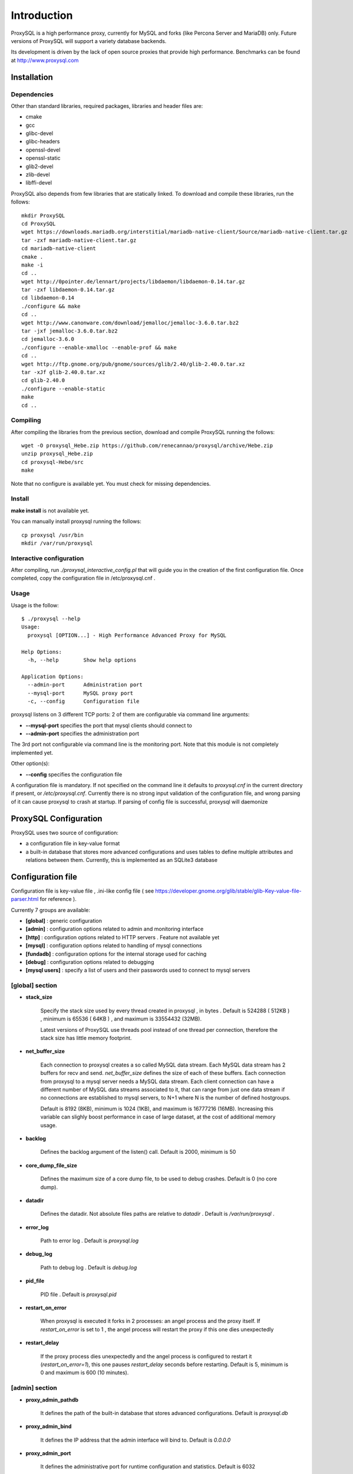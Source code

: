============
Introduction
============

ProxySQL is a high performance proxy, currently for MySQL and forks (like Percona Server and MariaDB) only.
Future versions of ProxySQL will support a variety database backends.

Its development is driven by the lack of open source proxies that provide high performance.
Benchmarks can be found at http://www.proxysql.com


Installation
============


Dependencies
~~~~~~~~~~~~
Other than standard libraries, required packages, libraries and header files are:

* cmake
* gcc
* glibc-devel
* glibc-headers
* openssl-devel
* openssl-static
* glib2-devel
* zlib-devel
* libffi-devel

ProxySQL also depends from few libraries that are statically linked.
To download and compile these libraries, run the follows::

  mkdir ProxySQL
  cd ProxySQL
  wget https://downloads.mariadb.org/interstitial/mariadb-native-client/Source/mariadb-native-client.tar.gz
  tar -zxf mariadb-native-client.tar.gz
  cd mariadb-native-client
  cmake .
  make -i
  cd ..
  wget http://0pointer.de/lennart/projects/libdaemon/libdaemon-0.14.tar.gz
  tar -zxf libdaemon-0.14.tar.gz 
  cd libdaemon-0.14
  ./configure && make
  cd ..
  wget http://www.canonware.com/download/jemalloc/jemalloc-3.6.0.tar.bz2
  tar -jxf jemalloc-3.6.0.tar.bz2
  cd jemalloc-3.6.0
  ./configure --enable-xmalloc --enable-prof && make
  cd ..
  wget http://ftp.gnome.org/pub/gnome/sources/glib/2.40/glib-2.40.0.tar.xz
  tar -xJf glib-2.40.0.tar.xz
  cd glib-2.40.0
  ./configure --enable-static
  make
  cd ..



Compiling
~~~~~~~~~

After compiling the libraries from the previous section, download and compile ProxySQL running the follows::
  
  wget -O proxysql_Hebe.zip https://github.com/renecannao/proxysql/archive/Hebe.zip
  unzip proxysql_Hebe.zip
  cd proxysql-Hebe/src
  make

Note that no configure is available yet. You must check for missing dependencies.


Install
~~~~~~~

**make install** is not available yet.

You can manually install proxysql running the follows::

  cp proxysql /usr/bin
  mkdir /var/run/proxysql


Interactive configuration
~~~~~~~~~~~~~~~~~~~~~~~~~

After compiling, run *./proxysql_interactive_config.pl* that will guide you in the creation of the first configuration file.
Once completed, copy the configuration file in /etc/proxysql.cnf .


Usage
~~~~~

Usage is the follow::

  $ ./proxysql --help
  Usage:
    proxysql [OPTION...] - High Performance Advanced Proxy for MySQL
  
  Help Options:
    -h, --help        Show help options
  
  Application Options:
    --admin-port      Administration port
    --mysql-port      MySQL proxy port
    -c, --config      Configuration file


proxysql listens on 3 different TCP ports: 2 of them are configurable via command line arguments:

* **--mysql-port** specifies the port that mysql clients should connect to
* **--admin-port** specifies the administration port

The 3rd port not configurable via command line is the monitoring port. Note that this module is not completely implemented yet.

Other option(s):

* **--config** specifies the configuration file

A configuration file is mandatory.
If not specified on the command line it defaults to *proxysql.cnf* in the current directory if present, or */etc/proxysql.cnf*.
Currently there is no strong input validation of the configuration file, and wrong parsing of it can cause proxysql to crash at startup.
If parsing of config file is successful, proxysql will daemonize


ProxySQL Configuration
======================

ProxySQL uses two source of configuration:

* a configuration file in key-value format
* a built-in database that stores more advanced configurations and uses tables to define multiple attributes and relations between them. Currently, this is implemented as an SQLite3 database



Configuration file
==================

Configuration file is key-value file , .ini-like config file ( see https://developer.gnome.org/glib/stable/glib-Key-value-file-parser.html for reference ).

Currently 7 groups are available:

* **[global]** : generic configuration
* **[admin]** : configuration options related to admin and monitoring interface
* **[http]** : configuration options related to HTTP servers . Feature not available yet
* **[mysql]** : configuration options related to handling of mysql connections
* **[fundadb]** : configuration options for the internal storage used for caching
* **[debug]** : configuration options related to debugging
* **[mysql users]** : specify a list of users and their passwords used to connect to mysql servers


[global] section
~~~~~~~~~~~~~~~~

* **stack_size**

	Specify the stack size used by every thread created in proxysql , in bytes . Default is 524288 ( 512KB ) , minimum is 65536 ( 64KB ) , and maximum is 33554432 (32MB).

	Latest versions of ProxySQL use threads pool instead of one thread per connection, therefore the stack size has little memory footprint.

* **net_buffer_size**

	Each connection to proxysql creates a so called MySQL data stream. Each MySQL data stream has 2 buffers for recv and send. *net_buffer_size* defines the size of each of these buffers. Each connection from proxysql to a mysql server needs a MySQL data stream. Each client connection can have a different number of MySQL data streams associated to it, that can range from just one data stream if no connections are established to mysql servers, to N+1 where N is the number of defined hostgroups.

	Default is 8192 (8KB), minimum is 1024 (1KB), and maximum is 16777216 (16MB). Increasing this variable can slighly boost performance in case of large dataset, at the cost of additional memory usage.

* **backlog**

	Defines the backlog argument of the listen() call. Default is 2000, minimum is 50

* **core_dump_file_size**

	Defines the maximum size of a core dump file, to be used to debug crashes. Default is 0 (no core dump).

* **datadir**

	Defines the datadir. Not absolute files paths are relative to *datadir* . Default is */var/run/proxysql* .

* **error_log**

	Path to error log . Default is *proxysql.log*

* **debug_log**

	Path to debug log . Default is *debug.log*

* **pid_file**

	PID file . Default is *proxysql.pid*

* **restart_on_error**

	When proxysql is executed it forks in 2 processes: an angel process and the proxy itself. If *restart_on_error* is set to 1 , the angel process will restart the proxy if this one dies unexpectedly

* **restart_delay**

	If the proxy process dies unexpectedly and the angel process is configured to restart it (*restart_on_error=1*), this one pauses *restart_delay* seconds before restarting. Default is 5, minimum is 0 and maximum is 600 (10 minutes).
 

[admin] section
~~~~~~~~~~~~~~~

* **proxy_admin_pathdb**

	It defines the path of the built-in database that stores advanced configurations. Default is *proxysql.db*

* **proxy_admin_bind**

	It defines the IP address that the admin interface will bind to. Default is *0.0.0.0*

* **proxy_admin_port**

	It defines the administrative port for runtime configuration and statistics. Default is 6032

* **proxy_admin_user**

	It defines the user to connect to the admin interface . Default is *admin* 

* **proxy_admin_password**

	It defines the password to connect to the admin interface . Default is *admin* 

* **proxy_admin_refresh_status_interval**

	ProxySQL doesn't constantly update status variables/tables in the admin interface. These are updates only when read, and up to once every *proxy_admin_refresh_status_interval* seconds. Default is 600 (10 minutes), minimum is 0 and maximum is 3600 (1 hour). 

* **proxy_monitor_bind**

	It defines the IP address that the monitor interface will bind to. Default is *0.0.0.0*

* **proxy_monitor_port**

	It defines the monitoring port for runtime statistics. Default is 6031 . This module is not completely implemented yet

* **proxy_monitor_user**

	It defines the user to connect to the monitoring interface . Default is *monitor* . This module is not completely implemented yet

* **proxy_monitor_password**

	It defines the password to connect to the monitoring interface . Default is *monitor* . This module is not completely implemented yet

* **proxy_monitor_refresh_status_interval**

	ProxySQL doesn't constantly update status variables/tables in the monitoring interface. These are updates only when read, and up to once every *proxy_monitor_refresh_status_interval* seconds. Default is 10, minimum is 0 and maximum is 3600 (1 hour). This module is not completely implemented yet

* **sync_to_disk_on_flush_command**

	When sync_to_disk_on_flush_command=1 , in-memory configuration is automatically saved on disk after every FLUSH command. Boolean parameter (0/1) , where 1 is the default (enabled). 

* **sync_to_disk_on_shutdown**

	When sync_to_disk_on_shutdown=1 , in-memory configuration is automatically saved on disk when the SHUTDOWN command is executed in the admin interface. Boolean parameter (0/1) , where 1 is the default (enabled). 

[http] section
~~~~~~~~~~~~~~

This module is not implemented yet.


[mysql] section
~~~~~~~~~~~~~~~

* **mysql_threads**

	Early versions of ProxySQL used 1 thread per connection, while recent versions use a pool of threads that handle all the connections. Performance improved by 20% for certain workload and an optimized number of threads. This can also drastically reduces the amount of memory uses by ProxySQL. Further optimizations are expected. Default is *number-of-CPU-cores X 2* , minimum is 2 and maximum is 128 .

* **mysql_default_schema**

	Each connection *requires* a default schema (database). If a client connects without specifying a schema, mysql_default_schema is applied. It defaults to *information_schema*.

	If you're using mostly one database, specifying a default schema (database) *could* save a request for each new connection.

* **proxy_mysql_bind**

	It defines the IP address that the mysql interface will bind to. Default is *0.0.0.0*

* **proxy_mysql_port**

	Specifies the port that mysql clients should connect to. Default is 6033.

* **mysql_socket**

	ProxySQL can accept connection also through the Unix Domain socket specified in *mysql_socket* . This socket is usable only if the client and ProxySQL are running on the same server. Benchmark shows that with workloads where all the queries are served from the internal query cache (that is, very fast), Unix Domain socket provides 50% more throughput than TCP socket. Default is */tmp/proxysql.sock*


* **mysql_hostgroups**

	ProxySQL groups MySQL backends into hostgroups. *mysql_hostgroups* defines the maximum number of hostgroups. Default is 8, mimimum is 2 (enough for classic read/write split) and maximum is 64 .

* **mysql_poll_timeout**

	Each connection to proxysql is handled by a thread that call poll() on all the file descriptors opened. poll() is called with a timeout of *mysql_poll_timeout* milliseconds. Default is 10000 (10 seconds) and minimum is 100 (0.1 seconds). The same timeout is applied also in the admin interface and in the monitoring interface.

* **mysql_auto_reconnect_enabled**

	If a connection to mysql server is dropped because killed or timed out, it automatically reconnects. This feature is very unstable and should not be enabled. Default is 0 (disabled).

* **mysql_query_cache_enabled**

	Enable the internal query cache that can be used to cache SELECT statements. Boolean parameter (0/1) , and default is 1 (enabled).

* **mysql_query_cache_partitions**

	The internal query cache is divided in several partitions to reduce contentions. Default is 16, minimum is 1 and maximum is 128.

* **mysql_query_cache_size**

	It defines the size of the internal query cache, if enabled. Default is 1048576 (1MB), so is its minimum. There is no maximum defined.

* **mysql_query_cache_precheck**

	It this option is enabled, the internal query cache is checked for possible resultset for every query even if not configured to be cached. Enabling this option can improved performance if the query cache hit ratio is high, as it prevents the parsing of the queries. Boolean parameter (0/1) , and default is 1 (enabled).

* **mysql_max_query_size**

	A query received from a client can be of any length. Although, to optimize memory utilization and to improve performance, only queries with a length smaller than *mysql_max_query_size* are analyzed and processed. Any query longer than *mysql_max_query_size* is forwarded to a mysql servers without being processed. That also means that for large queries the query cache is disabled. Default value is 1048576 (1MB), and the maximum length is 16777210 (few bytes less than 16MB).

* **mysql_max_resultset_size**

	When the server sends a resultset to proxysql, the resultset is stored internally before being forwarded to the client. *mysql_max_resultset_size* defines the maximum size of a resultset for being buffered: once a resultset passes this threshold it stops the buffering and triggers a fast forward algorithm. Indirectly, it also defines also the maximum size of a cachable resultset. In future a separate option will be introduced. Default is 1048576 (1MB).

* **mysql_query_cache_default_timeout**

	Every cached resultset has a time to live . *mysql_query_cache_default_timeout* defines the default time to live (in second) for the predefined caching rules when the administrator didn't explicitly configure query rules. Default is 1 seconds.

* **mysql_server_version**

	When a client connects to ProxySQL , this introduces itself as mysql version *mysql_server_version* . The default is "5.1.30" ( first GA release of 5.1 ).

* **mysql_usage_user** and **mysql_usage_password**

	At startup (and in future releases also at regular interval), ProxySQL connects to all the MySQL servers configured to verify connectivity and the status of read_only (this option if used to determine if a server is a master or a slave only during the first automatic configuration: do not rely on this for advanced setup).  *mysql_usage_user* and *mysql_usage_password* define the username and password that ProxySQL uses to connect to MySQL server. As the name suggests, only USAGE privilege is required. Defaults are *mysql_usage_user=proxy* and *mysql_usage_password=proxy* .

* **mysql_servers**

	Defines a list of mysql servers to use as backend in the format of hostname:port , separated by ';' . Example : mysql_servers=192.168.1.2:3306;192.168.1.3:3306;192.168.1.4:3306 . No default applies.

	**Note** : this list is used only of the built-in database is not present yet. If the built-in database is already present, this option is ignored.

* **mysql_connection_pool_enabled**

	ProxySQL implements its own connection pool to MySQL backends. Boolean parameter (0/1) , where 1 is the default (enabled).

* **mysql_share_connections**

	When connection pool is enabled, it is also possible to share connections among clients. Boolean parameter (0/1) , where 0 is the default (disabled).

	When this feature is disabled (default) and a connection is assigned to a client, this connection will be used only by that specific client connection and will be never shared. That is: connections to MySQL servers are not shared among client connections . When this feature is enabled, multiple clients can use the same connection to a single backend. This feature is *experimental*. 

* **mysql_wait_timeout**

	If connection pool is enabled ( *mysql_connection_pool_enabled=1* ) , unused connection (not assigned to any client) are automatically dropped after *mysql_wait_timeout* seconds. Default is 28800 (8 hours) , minimum is 1 second and maximum is 604800 (1 week). This option *must* be smaller than mysql variable *wait_timeout* .

* **mysql_parse_trx_cmds**

	ProxySQL can filter unnecessary transaction commands if irrelevant. For example, if a connection sends BEGIN or COMMIT twice without any command in between, the second command is filtered. Boolean parameter (0/1) , where 0 is the default (disabled). This feature is absolutely *unstable*.

* **mysql_maintenance_timeout**

	When a backend server is disabled, only the idle connections are immediately terminated. All the other active connections have up to *mysql_maintenance_timeout* milliseconds to gracefully shutdown before being terminated. Default is 10000 (10 seconds), minimum is 1000 (1 second) and maximum is 60000 (1 minute).

* **mysql_poll_timeout_maintenance**

	When a backend server is disabled, poll() timeout is *mysql_poll_timeout_maintenance* instead of *mysql_poll_timeout*. Also this variable is in milliseconds. Default is 100 (0.1 second), minimum is 100 (0.1 second) and maximum is 1000 (1 second).

* **mysql_query_statistics_enabled**

	ProxySQL collects queries statistics when enabled. This option can affect performance. Boolean parameter (0/1) , where 0 is the default (disabled).

* **mysql_query_statistics_interval**

	This option specifies how often (in seconds) ProxySQL dumps query statistics. Default is 10 (seconds), minimum is 5 and maximum is 600 (10 minutes).


[mysql users] section
~~~~~~~~~~~~~~~~~~~~~

This section includes a list of users and relative password in the form **user=password** . Users without password are in the form **user=** . For example::

  root=secretpass
  webapp=$ecr3t
  guest=
  test=password


[fundadb] section
~~~~~~~~~~~~~~~~~

This section allows advenced tunings related to the thread responsible to purge the internal query cache. normally there is no need to tune it.

* **fundadb_hash_purge_time**

	Total time to purge a hash table, in millisecond. Default is 10000 (10 second), miminum is 100 (0.1 second) and maximum is 600000 (10 minutes)

* **fundadb_hash_purge_loop**

	The purge of a hash table is performed in small chunks of time, defined by *fundadb_hash_purge_loop* . Default is 100 (0.1 second), minimum is 100 (0.1 second) and maximum is 60000 (1 minute)

* **fundadb_hash_expire_default**

	fundadb hash default expire in second. This is not relevant as every entry in the internal query always have an explicit timeout.

* **fundadb_hash_purge_threshold_pct_min**

	Minimum percentage of memory usage that triggers normal purge. No purge is performed if memory usage is below this threshold. Default is 50 (%), minimum is 0, maximum is 90.

* **fundadb_hash_purge_threshold_pct_max**

	Maximum percentage of memory usage that triggers normal purge. Aggressive purging is performed if memory usage is above this threshold. Default is 90 (%), minimum is 50, maximum is 100.


Quick start Tutorial
====================

Download and compile
~~~~~~~~~~~~~~~~~~~~

These are the simple steps to download and compile ProxySQL::
  
  rene@voyager:~$ mkdir ProxySQL
  rene@voyager:~$ cd ProxySQL
  rene@voyager:~/ProxySQL$ wget https://downloads.mariadb.org/interstitial/mariadb-native-client/Source/mariadb-native-client.tar.gz
  ...
  rene@voyager:~/ProxySQL$ tar -zxf mariadb-native-client.tar.gz
  rene@voyager:~/ProxySQL$ cd mariadb-native-client
  rene@voyager:~/ProxySQL/mariadb-native-client$ cmake . && make
  ...
  rene@voyager:~/ProxySQL/mariadb-native-client$ cd ..
  
  rene@voyager:~/ProxySQL$ wget http://0pointer.de/lennart/projects/libdaemon/libdaemon-0.14.tar.gz
  ...
  rene@voyager:~/ProxySQL$ tar -zxf libdaemon-0.14.tar.gz 
  rene@voyager:~/ProxySQL$ cd libdaemon-0.14
  rene@voyager:~/ProxySQL/libdaemon-0.14$ ./configure && make
  ...
  rene@voyager:~/ProxySQL/libdaemon-0.14$ cd ..
  rene@voyager:~/ProxySQL$ wget -O proxysql_Hebe.zip https://github.com/renecannao/proxysql/archive/Hebe.zip
  ...
  rene@voyager:~/ProxySQL$ unzip proxysql_Hebe.zip
  ...
  rene@voyager:~/ProxySQL$ cd proxysql-Hebe/src/
  rene@voyager:~/ProxySQL/proxysql-Hebe/src$ make
  gcc -c -o obj/utils.o utils.c -I../include -I../sqlite3 -I../../mariadb-native-client/include -I../../libdaemon-0.14 `pkg-config --cflags gthread-2.0` -rdynamic -O0 -ggdb -DDEBUG -Wall
  gcc -c -o obj/l_utils.o l_utils.c -I../include -I../sqlite3 -I../../mariadb-native-client/include -I../../libdaemon-0.14 `pkg-config --cflags gthread-2.0` -rdynamic -O0 -ggdb -DDEBUG -Wall
  gcc -c -o obj/mysql_session.o mysql_session.c -I../include -I../sqlite3 -I../../mariadb-native-client/include -I../../libdaemon-0.14 `pkg-config --cflags gthread-2.0` -rdynamic -O0 -ggdb -DDEBUG -Wall
  gcc -c -o obj/mysql_data_stream.o mysql_data_stream.c -I../include -I../sqlite3 -I../../mariadb-native-client/include -I../../libdaemon-0.14 `pkg-config --cflags gthread-2.0` -rdynamic -O0 -ggdb -DDEBUG -Wall
  gcc -c -o obj/mysql_backend.o mysql_backend.c -I../include -I../sqlite3 -I../../mariadb-native-client/include -I../../libdaemon-0.14 `pkg-config --cflags gthread-2.0` -rdynamic -O0 -ggdb -DDEBUG -Wall
  gcc -c -o obj/main.o main.c -I../include -I../sqlite3 -I../../mariadb-native-client/include -I../../libdaemon-0.14 `pkg-config --cflags gthread-2.0` -rdynamic -O0 -ggdb -DDEBUG -Wall
  gcc -c -o obj/debug.o debug.c -I../include -I../sqlite3 -I../../mariadb-native-client/include -I../../libdaemon-0.14 `pkg-config --cflags gthread-2.0` -rdynamic -O0 -ggdb -DDEBUG -Wall
  gcc -c -o obj/fundadb_hash.o fundadb_hash.c -I../include -I../sqlite3 -I../../mariadb-native-client/include -I../../libdaemon-0.14 `pkg-config --cflags gthread-2.0` -rdynamic -O0 -ggdb -DDEBUG -Wall
  gcc -c -o obj/global_variables.o global_variables.c -I../include -I../sqlite3 -I../../mariadb-native-client/include -I../../libdaemon-0.14 `pkg-config --cflags gthread-2.0` -rdynamic -O0 -ggdb -DDEBUG -Wall
  gcc -c -o obj/mysql_connpool.o mysql_connpool.c -I../include -I../sqlite3 -I../../mariadb-native-client/include -I../../libdaemon-0.14 `pkg-config --cflags gthread-2.0` -rdynamic -O0 -ggdb -DDEBUG -Wall
  gcc -c -o obj/mysql_protocol.o mysql_protocol.c -I../include -I../sqlite3 -I../../mariadb-native-client/include -I../../libdaemon-0.14 `pkg-config --cflags gthread-2.0` -rdynamic -O0 -ggdb -DDEBUG -Wall
  gcc -c -o obj/mysql_handler.o mysql_handler.c -I../include -I../sqlite3 -I../../mariadb-native-client/include -I../../libdaemon-0.14 `pkg-config --cflags gthread-2.0` -rdynamic -O0 -ggdb -DDEBUG -Wall
  gcc -c -o obj/network.o network.c -I../include -I../sqlite3 -I../../mariadb-native-client/include -I../../libdaemon-0.14 `pkg-config --cflags gthread-2.0` -rdynamic -O0 -ggdb -DDEBUG -Wall
  gcc -c -o obj/threads.o threads.c -I../include -I../sqlite3 -I../../mariadb-native-client/include -I../../libdaemon-0.14 `pkg-config --cflags gthread-2.0` -rdynamic -O0 -ggdb -DDEBUG -Wall
  gcc -c -o obj/rene.o rene.c -I../include -I../sqlite3 -I../../mariadb-native-client/include -I../../libdaemon-0.14 `pkg-config --cflags gthread-2.0` -rdynamic -O0 -ggdb -DDEBUG -Wall
  gcc -c -o obj/rene_sqlite.o rene_sqlite.c -I../include -I../sqlite3 -I../../mariadb-native-client/include -I../../libdaemon-0.14 `pkg-config --cflags gthread-2.0` -rdynamic -O0 -ggdb -DDEBUG -Wall
  gcc -c -o ../sqlite3/sqlite3.o -I../include -I../sqlite3 -I../../mariadb-native-client/include -I../../libdaemon-0.14 `pkg-config --cflags gthread-2.0` -rdynamic -O0 -ggdb -DDEBUG ../sqlite3/sqlite3.c
  gcc -o proxysql ../../mariadb-native-client/libmysql/libmariadbclient.a ../../libdaemon-0.14/libdaemon/.libs/libdaemon.a ../sqlite3/sqlite3.o obj/utils.o obj/l_utils.o obj/mysql_session.o obj/mysql_data_stream.o obj/mysql_backend.o obj/main.o obj/debug.o obj/fundadb_hash.o obj/global_variables.o obj/mysql_connpool.o obj/mysql_protocol.o obj/mysql_handler.o obj/network.o obj/threads.o obj/rene.o obj/rene_sqlite.o -I../include -I../sqlite3 -I../../mariadb-native-client/include -I../../libdaemon-0.14 `pkg-config --cflags gthread-2.0` -rdynamic -O0 -ggdb -DDEBUG -L../../mariadb-native-client/libmysql -L../../libdaemon-0.14/libdaemon/.libs `pkg-config --cflags gthread-2.0` -Wl,-Bstatic -lmariadbclient -ldaemon -Wl,-Bdynamic -lssl -ldl -lpthread -lm `pkg-config --libs gthread-2.0`
  rene@voyager:~/ProxySQL/proxysql-Hebe/src$ ls -l proxysql
  -rwxr-xr-x 1 admin admin 2610700 Mar 28 07:35 proxysql

 
Congratulations! You have just compiled proxysql!

Create a small replication environment
~~~~~~~~~~~~~~~~~~~~~~~~~~~~~~~~~~~~~~

To try proxysql we can use a standalone mysqld instance, or a small replication cluster for better testing. To quickly create a small replication environment you can use MySQL Sandbox::
  
  rene@voyager:~$ make_replication_sandbox mysql_binaries/mysql-5.5.34-linux2.6-i686.tar.gz 
  installing and starting master
  installing slave 1
  installing slave 2
  starting slave 1
  .... sandbox server started
  starting slave 2
  .... sandbox server started
  initializing slave 1
  initializing slave 2
  replication directory installed in $HOME/sandboxes/rsandbox_mysql-5_5_34


Now that the cluster is installed, verify on which ports are listening the various mysqld processes::
  
  rene@voyager:~$ cd sandboxes/rsandbox_mysql-5_5_34
  rene@voyager:~/sandboxes/rsandbox_mysql-5_5_34$ cat default_connection.json 
  {
  "master":  
      {
          "host":     "127.0.0.1",
          "port":     "23389",
          "socket":   "/tmp/mysql_sandbox23389.sock",
          "username": "msandbox@127.%",
          "password": "msandbox"
      }
  ,
  "node1":  
      {
          "host":     "127.0.0.1",
          "port":     "23390",
          "socket":   "/tmp/mysql_sandbox23390.sock",
          "username": "msandbox@127.%",
          "password": "msandbox"
      }
  ,
  "node2":  
      {
          "host":     "127.0.0.1",
          "port":     "23391",
          "socket":   "/tmp/mysql_sandbox23391.sock",
          "username": "msandbox@127.%",
          "password": "msandbox"
      }
  }

The mysqld processes are listening on port 23389 (master) and 23390 and 23391 (slaves).

Configure ProxySQL
~~~~~~~~~~~~~~~~~~

ProxySQL doesn't have an example configuration file. Create a new one named *proxysql.cnf* usin the follow sample::
  
  [global]
  datadir=/home/rene/ProxySQL/proxysql-Hebe/src
  [mysql]
  mysql_usage_user=proxy
  mysql_usage_password=proxy
  mysql_servers=127.0.0.1:23389;127.0.0.1:23390;127.0.0.1:23391
  mysql_default_schema=information_schema
  mysql_connection_pool_enabled=1
  mysql_max_resultset_size=1048576
  mysql_max_query_size=1048576
  mysql_query_cache_enabled=1
  mysql_query_cache_partitions=16
  mysql_query_cache_default_timeout=30
  [mysql users]
  msandbox=msandbox
  test=password

Note the *[global]* section is mandatory even if unused.

Create users on MySQL
~~~~~~~~~~~~~~~~~~~~~

We configured ProxySQL to use 3 users:

* proxy : this user needs only USAGE privileges, and it is used to verify that the server is alive and the value of read_only
* msandbox and test : these are two normal users that application can use to connect to mysqld through the proxy

User msandbox is already there, so only users proxy and test needs to be created. For example::

  rene@voyager:~$ mysql -h 127.0.0.1 -u root -pmsandbox -P23389 -e "GRANT USAGE ON *.* TO 'proxy'@'127.0.0.1' IDENTIFIED BY 'proxy'";
  rene@voyager:~$ mysql -h 127.0.0.1 -u root -pmsandbox -P23389 -e "GRANT ALL PRIVILEGES ON *.* TO 'test'@'127.0.0.1' IDENTIFIED BY 'password'";


Configure the slaves with read_only=0
~~~~~~~~~~~~~~~~~~~~~~~~~~~~~~~~~~~~~

When ProxySQL is executed for the first time (or when there are no built-in database database available), ProxySQL distinguishes masters from slaves only checking the global variables read_only. This means that you *must* configure the slaves with read_only=ON or ProxySQL will send DML to them as well. Note that this make ProxySQL suitable for multi-master environments using clustering solution like NDB and Galera.

Verify the status of read_only on all servers::
  
  rene@voyager:~$ for p in 23389 23390 23391 ; do mysql -h 127.0.0.1 -u root -pmsandbox -P$p -B -N -e "SHOW VARIABLES LIKE 'read_only'" ; done
  read_only OFF
  read_only OFF
  read_only OFF

Change read_only on slaves::
  
  rene@voyager:~$ for p in 23390 23391 ; do mysql -h 127.0.0.1 -u root -pmsandbox -P$p -B -N -e "SET GLOBAL read_only=ON" ; done


Verify again the status of read_only on all servers::
  
  rene@voyager:~$ for p in 23389 23390 23391 ; do mysql -h 127.0.0.1 -u root -pmsandbox -P$p -B -N -e "SHOW VARIABLES LIKE 'read_only'" ; done
  read_only OFF
  read_only ON
  read_only ON


Start ProxySQL
~~~~~~~~~~~~~~

ProxySQL is now ready to be executed::
  
  rene@voyager:~/ProxySQL/proxysql-Hebe/src$ ./proxysql 

Note that ProxySQL will run fork into 2 processes, an angel process and the proxy itself::
  
  rene@voyager:~/ProxySQL/proxysql-Hebe/src$ ps aux | grep proxysql
  rene    31007  0.0  0.0  32072   904 ?        S    08:03   0:00 ./proxysql
  rene    31008  0.0  0.0 235964  2336 ?        Sl   08:03   0:00 ./proxysql


Connect to ProxySQL
~~~~~~~~~~~~~~~~~~~

You can now connect to ProxySQL running any mysql client. For example::
  
  rene@voyager:~$ mysql -u msandbox -pmsandbox -h 127.0.0.1 -P6033
  Welcome to the MySQL monitor.  Commands end with ; or \g.
  Your MySQL connection id is 3060194112
  Server version: 5.1.30 MySQL Community Server (GPL)
  
  Copyright (c) 2000, 2013, Oracle and/or its affiliates. All rights reserved.
  
  Oracle is a registered trademark of Oracle Corporation and/or its
  affiliates. Other names may be trademarks of their respective
  owners.
  
  Type 'help;' or '\h' for help. Type '\c' to clear the current input statement.
  
  mysql> 

An acute observer can immediately understand that we aren't connected directly to MySQL, but to ProxySQL . A less acute observer can probably understand it from the next output::
  
  mysql> \s
  --------------
  mysql  Ver 14.14 Distrib 5.5.34, for debian-linux-gnu (i686) using readline 6.2
  
  Connection id:		3060194112
  Current database:	information_schema
  Current user:		msandbox@localhost
  SSL:			Not in use
  Current pager:		stdout
  Using outfile:		''
  Using delimiter:	;
  Server version:		5.1.30 MySQL Community Server (GPL)
  Protocol version:	10
  Connection:		127.0.0.1 via TCP/IP
  Server characterset:	latin1
  Db     characterset:	utf8
  Client characterset:	latin1
  Conn.  characterset:	latin1
  TCP port:		6033
  Uptime:			51 min 56 sec
  
  Threads: 4  Questions: 342  Slow queries: 0  Opens: 70  Flush tables: 1  Open tables: 63  Queries per second avg: 0.109
  --------------
  
  mysql>

Did you notice it now? If not, note that line::
  
  Server version:       5.1.30 MySQL Community Server (GPL)

We installed MySQL 5.5.34 , but the client says 5.1.30 . This because during the authentication phase ProxySQL introduces itself as MySQL version 5.1.30 . This is configurable via parameter *mysql_server_version* . Note: ProxySQL doesn't use the real version of the backends because it is possible to run backends with different versions.

Additionally, mysql says that the current database is *information_schema* while we didn't specify any during the connection.

On which server are we connected now? Because of read/write split, it is not always possible to answer this question.
What we know is that:

* SELECT statements without FOR UPDATE are sent to the slaves ( and also to the master if *mysql_use_masters_for_reads=1* , by default ) ;
* SELECT statements with FOR UPDATE are sent to a master ;
* any other statement is sent to the master only ;
* SELECT statements without FOR UPDATE are cached .

Let try to understand to which server are we connected running the follow::
  
  mysql> SELECT @@port;
  +--------+
  | @@port |
  +--------+
  |  23391 |
  +--------+
  1 row in set (0.00 sec)

We are connected on server using port 23391 . This information is true only the *first* time we run it. In fact, if we run the same query from another connection we will get the same result because this query is cached.
Also, if we disconnect the client and reconnect again, the above query will return the same result also after the cache is invalidated. Why? ProxySQL implement connection pooling, and a if a client connection to the proxy is close the backend connection will be reused by the next client connection.

To verify the effect of the cache, it is enough to run the follow commands::
  
  mysql> SELECT NOW();
  +---------------------+
  | NOW()               |
  +---------------------+
  | 2013-11-20 17:55:25 |
  +---------------------+
  1 row in set (0.00 sec)
  
  mysql> SELECT @@port;
  +--------+
  | @@port |
  +--------+
  |  23391 |
  +--------+
  1 row in set (0.00 sec)
  
  mysql> SELECT NOW();
  +---------------------+
  | NOW()               |
  +---------------------+
  | 2013-11-20 17:55:25 |
  +---------------------+
  1 row in set (0.00 sec)

The resultset of "SELECT NOW()" doesn't change with time. Probably this is not what you want.

Testing R/W split
~~~~~~~~~~~~~~~~~

The follow is an example of how to test R/W split .

Write on master::
  
  mysql> show databases;
  +--------------------+
  | Database           |
  +--------------------+
  | information_schema |
  | mysql              |
  | performance_schema |
  | test               |
  +--------------------+
  4 rows in set (0.02 sec)
  
  mysql> use test
  Database changed
  mysql> CREATE table tbl1 (id int);
  Query OK, 0 rows affected (0.25 sec)
  
  mysql> insert into tbl1 values (1);
  Query OK, 1 row affected (0.03 sec)

Read from a slave::
 
  mysql> SELECT * FROM tbl1;
  +------+
  | id   |
  +------+
  |    1 |
  +------+
  1 row in set (0.00 sec)

The follow query retrieves also @@port, so we can verify it is executed on a slave::

  mysql> SELECT @@port, t.* FROM tbl1 t;
  +--------+------+
  | @@port | id   |
  +--------+------+
  |  23391 |    1 |
  +--------+------+
  1 row in set (0.00 sec)

To force a read from master, we must specify FOR UPDATE::

  mysql> SELECT @@port, t.* FROM tbl1 t FOR UPDATE;
  +--------+------+
  | @@port | id   |
  +--------+------+
  |  23389 |    1 |
  +--------+------+
  1 row in set (0.01 sec)



Default query rules
===================
